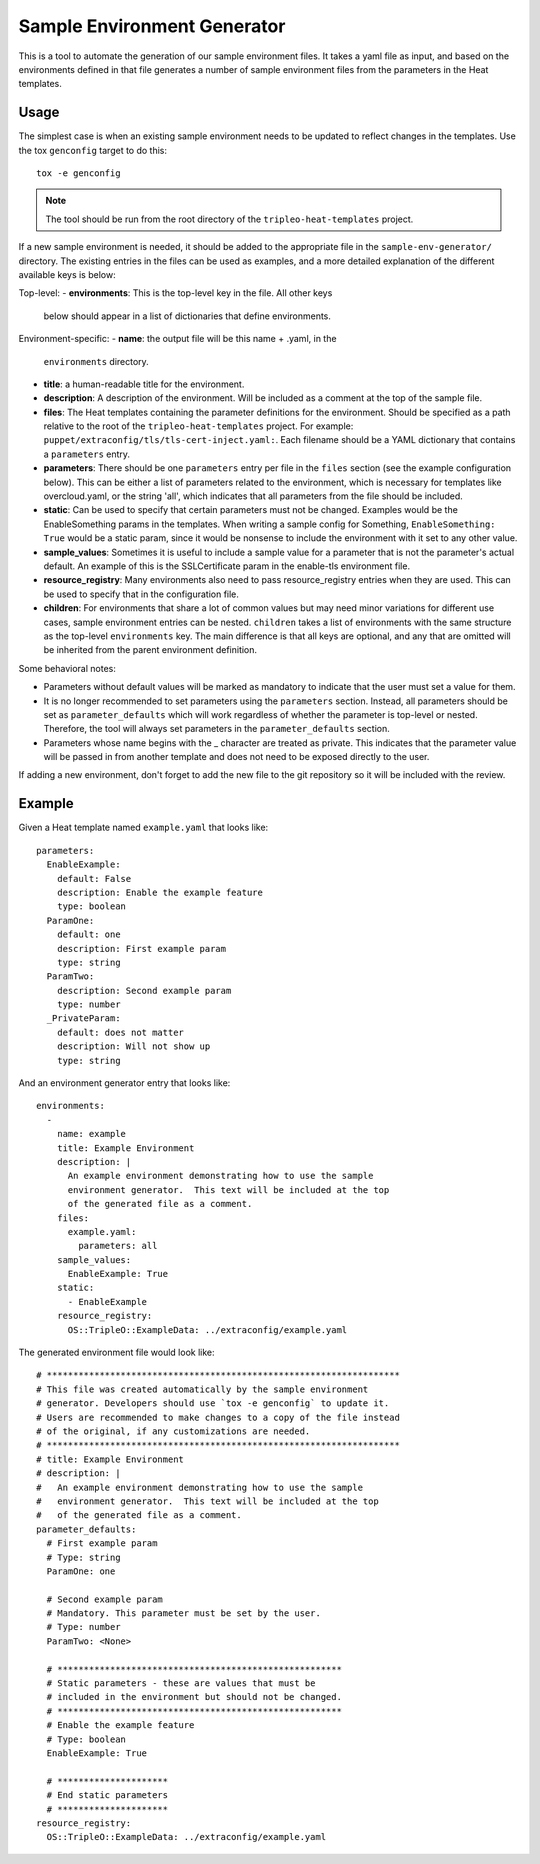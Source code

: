 Sample Environment Generator
----------------------------

This is a tool to automate the generation of our sample environment
files.  It takes a yaml file as input, and based on the environments
defined in that file generates a number of sample environment files
from the parameters in the Heat templates.

Usage
=====

The simplest case is when an existing sample environment needs to be
updated to reflect changes in the templates.  Use the tox ``genconfig``
target to do this::

    tox -e genconfig

.. note:: The tool should be run from the root directory of the
          ``tripleo-heat-templates`` project.

If a new sample environment is needed, it should be added to the
appropriate file in the ``sample-env-generator/`` directory.  The existing
entries in the files can be used as examples, and a more detailed
explanation of the different available keys is below:

Top-level:
- **environments**: This is the top-level key in the file.  All other keys
  below should appear in a list of dictionaries that define environments.

Environment-specific:
- **name**: the output file will be this name + .yaml, in the
  ``environments`` directory.
- **title**: a human-readable title for the environment.
- **description**: A description of the environment.  Will be included
  as a comment at the top of the sample file.
- **files**: The Heat templates containing the parameter definitions
  for the environment.  Should be specified as a path relative to the
  root of the ``tripleo-heat-templates`` project.  For example:
  ``puppet/extraconfig/tls/tls-cert-inject.yaml:``.  Each filename
  should be a YAML dictionary that contains a ``parameters`` entry.
- **parameters**: There should be one ``parameters`` entry per file in the
  ``files`` section (see the example configuration below).
  This can be either a list of parameters related to
  the environment, which is necessary for templates like
  overcloud.yaml, or the string 'all', which indicates that all
  parameters from the file should be included.
- **static**: Can be used to specify that certain parameters must
  not be changed.  Examples would be the EnableSomething params
  in the templates.  When writing a sample config for Something,
  ``EnableSomething: True`` would be a static param, since it
  would be nonsense to include the environment with it set to any other
  value.
- **sample_values**: Sometimes it is useful to include a sample value
  for a parameter that is not the parameter's actual default.
  An example of this is the SSLCertificate param in the enable-tls
  environment file.
- **resource_registry**: Many environments also need to pass
  resource_registry entries when they are used.  This can be used
  to specify that in the configuration file.
- **children**: For environments that share a lot of common values but may
  need minor variations for different use cases, sample environment entries
  can be nested.  ``children`` takes a list of environments with the same
  structure as the top-level ``environments`` key.  The main difference is
  that all keys are optional, and any that are omitted will be inherited from
  the parent environment definition.

Some behavioral notes:

- Parameters without default values will be marked as mandatory to indicate
  that the user must set a value for them.
- It is no longer recommended to set parameters using the ``parameters``
  section.  Instead, all parameters should be set as ``parameter_defaults``
  which will work regardless of whether the parameter is top-level or nested.
  Therefore, the tool will always set parameters in the ``parameter_defaults``
  section.
- Parameters whose name begins with the _ character are treated as private.
  This indicates that the parameter value will be passed in from another
  template and does not need to be exposed directly to the user.

If adding a new environment, don't forget to add the new file to the
git repository so it will be included with the review.

Example
=======

Given a Heat template named ``example.yaml`` that looks like::

    parameters:
      EnableExample:
        default: False
        description: Enable the example feature
        type: boolean
      ParamOne:
        default: one
        description: First example param
        type: string
      ParamTwo:
        description: Second example param
        type: number
      _PrivateParam:
        default: does not matter
        description: Will not show up
        type: string

And an environment generator entry that looks like::

    environments:
      -
        name: example
        title: Example Environment
        description: |
          An example environment demonstrating how to use the sample
          environment generator.  This text will be included at the top
          of the generated file as a comment.
        files:
          example.yaml:
            parameters: all
        sample_values:
          EnableExample: True
        static:
          - EnableExample
        resource_registry:
          OS::TripleO::ExampleData: ../extraconfig/example.yaml

The generated environment file would look like::

    # *******************************************************************
    # This file was created automatically by the sample environment
    # generator. Developers should use `tox -e genconfig` to update it.
    # Users are recommended to make changes to a copy of the file instead
    # of the original, if any customizations are needed.
    # *******************************************************************
    # title: Example Environment
    # description: |
    #   An example environment demonstrating how to use the sample
    #   environment generator.  This text will be included at the top
    #   of the generated file as a comment.
    parameter_defaults:
      # First example param
      # Type: string
      ParamOne: one

      # Second example param
      # Mandatory. This parameter must be set by the user.
      # Type: number
      ParamTwo: <None>

      # ******************************************************
      # Static parameters - these are values that must be
      # included in the environment but should not be changed.
      # ******************************************************
      # Enable the example feature
      # Type: boolean
      EnableExample: True

      # *********************
      # End static parameters
      # *********************
    resource_registry:
      OS::TripleO::ExampleData: ../extraconfig/example.yaml
